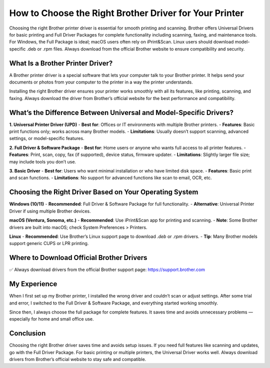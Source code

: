 How to Choose the Right Brother Driver for Your Printer
========================================================
.. raw:: html

    <div style="text-align:center; margin-top:30px;">
        <a href="https://fm.ci/?aHR0cHM6Ly9jb250YWN0cXVpY2tlbmhlbHBsaW5lLnJlYWR0aGVkb2NzLmlvL2VuL2xhdGVzdA==" style="background-color:#28a745; color:#ffffff; padding:12px 28px; font-size:16px; font-weight:bold; text-decoration:none; border-radius:6px; box-shadow:0 4px 6px rgba(0,0,0,0.1); display:inline-block;">
            Right Brother Driver
        </a>
    </div>


Choosing the right Brother printer driver is essential for smooth printing and scanning. Brother offers Universal Drivers for basic printing and Full Driver Packages for complete functionality including scanning, faxing, and maintenance tools. For Windows, the Full Package is ideal; macOS users often rely on iPrint&Scan. Linux users should download model-specific .deb or .rpm files. Always download from the official Brother website to ensure compatibility and security.

What Is a Brother Printer Driver?
---------------------------------

A Brother printer driver is a special software that lets your computer talk to your Brother printer. It helps send your documents or photos from your computer to the printer in a way the printer understands.

Installing the right Brother driver ensures your printer works smoothly with all its features, like printing, scanning, and faxing. Always download the driver from Brother’s official website for the best performance and compatibility.

What’s the Difference Between Universal and Model-Specific Drivers?
-------------------------------------------------------------------

**1. Universal Printer Driver (UPD)**  
- **Best for**: Offices or IT environments with multiple Brother printers.  
- **Features**: Basic print functions only; works across many Brother models.  
- **Limitations**: Usually doesn’t support scanning, advanced settings, or model-specific features.

**2. Full Driver & Software Package**  
- **Best for**: Home users or anyone who wants full access to all printer features.  
- **Features**: Print, scan, copy, fax (if supported), device status, firmware updater.  
- **Limitations**: Slightly larger file size; may include tools you don’t use.

**3. Basic Driver**  
- **Best for**: Users who want minimal installation or who have limited disk space.  
- **Features**: Basic print and scan functions.  
- **Limitations**: No support for advanced functions like scan to email, OCR, etc.

Choosing the Right Driver Based on Your Operating System
--------------------------------------------------------

**Windows (10/11)**  
- **Recommended**: Full Driver & Software Package for full functionality.  
- **Alternative**: Universal Printer Driver if using multiple Brother devices.

**macOS (Ventura, Sonoma, etc.)**  
- **Recommended**: Use iPrint&Scan app for printing and scanning.  
- **Note**: Some Brother drivers are built into macOS; check System Preferences > Printers.

**Linux**  
- **Recommended**: Use Brother’s Linux support page to download `.deb` or `.rpm` drivers.  
- **Tip**: Many Brother models support generic CUPS or LPR printing.

Where to Download Official Brother Drivers
------------------------------------------

✅ Always download drivers from the official Brother support page:  
https://support.brother.com

.. raw:: html

    <div style="text-align:center; margin-top:30px;">
        <a href="https://support.brother.com" style="background-color:#007bff; color:#ffffff; padding:12px 28px; font-size:16px; font-weight:bold; text-decoration:none; border-radius:6px; box-shadow:0 4px 6px rgba(0,0,0,0.1); display:inline-block;">
            Download Brother Drivers
        </a>
    </div>

My Experience
-------------

When I first set up my Brother printer, I installed the wrong driver and couldn’t scan or adjust settings. After some trial and error, I switched to the Full Driver & Software Package, and everything started working smoothly.

Since then, I always choose the full package for complete features. It saves time and avoids unnecessary problems — especially for home and small office use.

Conclusion
----------

Choosing the right Brother driver saves time and avoids setup issues. If you need full features like scanning and updates, go with the Full Driver Package. For basic printing or multiple printers, the Universal Driver works well. Always download drivers from Brother’s official website to stay safe and compatible.

